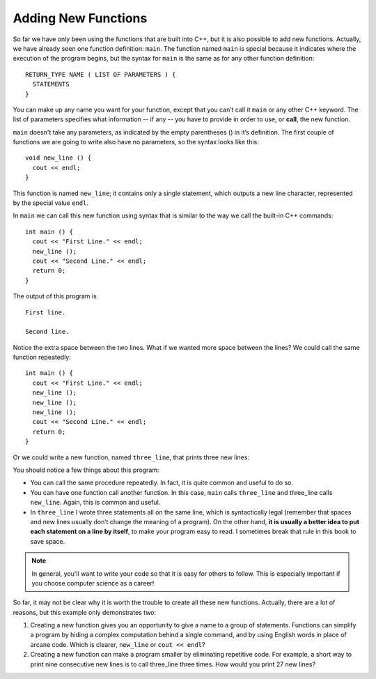 Adding New Functions
--------------------

So far we have only been using the functions that are built into C++,
but it is also possible to add new functions. Actually, we have already
seen one function definition: ``main``. The function named ``main`` is special
because it indicates where the execution of the program begins, but the
syntax for ``main`` is the same as for any other function definition:

::

    RETURN_TYPE NAME ( LIST OF PARAMETERS ) {
      STATEMENTS
    }

.. index::
   single: function call

You can make up any name you want for your function, except that you
can’t call it ``main`` or any other C++ keyword. The list of parameters
specifies what information -- if any -- you have to provide in order to use, 
or **call**, the new function.

``main`` doesn't take any parameters, as indicated by the empty parentheses
() in it’s definition. The first couple of functions we are going to
write also have no parameters, so the syntax looks like this:

::

    void new_line () {
      cout << endl;
    }

This function is named ``new_line``; it contains only a single statement,
which outputs a new line character, represented by the special value
``endl``.

In ``main`` we can call this new function using syntax that is similar to
the way we call the built-in C++ commands:

::

    int main () {
      cout << "First Line." << endl;
      new_line ();
      cout << "Second Line." << endl;
      return 0;
    }

The output of this program is

::

    First line.

    Second line.

Notice the extra space between the two lines. What if we wanted more
space between the lines? We could call the same function repeatedly:

::

    int main () {
      cout << "First Line." << endl;
      new_line ();
      new_line ();
      new_line ();
      cout << "Second Line." << endl;
      return 0;
    }

Or we could write a new function, named ``three_line``, that prints three new
lines:


.. activecode:: new_functions_AC_1
   :language: cpp
   :caption: The three_line Function

   Here we define the three_line function, which calls the new_line function
   three times.  The result is a function that prints three lines after it
   is called.
   ~~~~
   #include <iostream>
   using std::cout;
   using std::endl;

   void new_line () {
       cout << endl;
   }

   void three_line () {
       new_line ();  new_line ();  new_line ();
   }

   int main () {
       cout << "First Line." << endl;
       three_line ();
       cout << "Second Line." << endl;
       return 0;
   }


You should notice a few things about this program:

-  You can call the same procedure repeatedly. In fact, it is quite
   common and useful to do so.

-  You can have one function call another function. In this case, ``main``
   calls ``three_line`` and three_line calls ``new_line``.
   Again, this is common and useful.

-  In ``three_line`` I wrote three statements all on the same line, which is
   syntactically legal (remember that spaces and new lines usually don’t
   change the meaning of a program). On the other hand, **it is usually a
   better idea to put each statement on a line by itself**, to make your
   program easy to read. I sometimes break that rule in this book to
   save space.

.. note::
   In general, you'll want to write your code so that it is easy for others
   to follow.  This is especially important if you choose computer science
   as a career!

So far, it may not be clear why it is worth the trouble to create all
these new functions. Actually, there are a lot of reasons, but this
example only demonstrates two:

#. Creating a new function gives you an opportunity to give a name to a
   group of statements. Functions can simplify a program by hiding a
   complex computation behind a single command, and by using English
   words in place of arcane code. Which is clearer, ``new_line`` or ``cout <<
   endl``?

#. Creating a new function can make a program smaller by eliminating
   repetitive code. For example, a short way to print nine consecutive
   new lines is to call three_line three times. How would you print 27
   new lines?


.. tabbed:: tab_check

   .. tab:: Q1

      .. mchoice:: new_functions_1

          Which of these statements is false about functions?

          -   You can name a function anything you want.

              +   You can't name a function the same name as a reserved keyword.

          -   You can have a fucntion with several parameters or a function with none.

              -   This is true! However, you must always use parentheses.

          -   You can call a function inside of another function.

              -   This is true! It is common and useful.

          -   You can write multiple statements on one line of a function.

              -   This is true! As long as each statement ends with a semicolon.

   .. tab:: Q2

      .. clickablearea:: new_functions_2
         :question: Click on all function HEADERS.
         :iscode:
         :feedback: Remember, the operator '=' is used for assignment.

         :click-correct:void printX() {:endclick:
             :click-incorrect:cout << "X";:endclick:
         }

         :click-correct:void printVar(int a) {:endclick:
             :click-incorrect:cout << a;:endclick:
         }  

         :click-correct:int main() {:endclick:
             :click-incorrect:int x = 7;:endclick:
             :click-incorrect:printVar(x);:endclick: 
             :click-incorrect:if (x < 10) {:endclick:
                 :click-incorrect:x = x - 1;:endclick:
             }
             :click-incorrect:printX();:endclick:
             :click-incorrect:int y = 3;:endclick:
             :click-incorrect:double result = x / y;:endclick:
             :click-incorrect:printVar(result);:endclick:
             return 0;
         }


   .. tab:: Q3

      .. clickablearea:: new_functions_3
         :question: Click on all function CALLS.
         :iscode:
         :feedback: Remember, the operator '=' is used for assignment.

         :click-incorrect:void printX() {:endclick:
             :click-incorrect:cout << "X";:endclick:
         }

         :click-incorrect:void printVar(int a) {:endclick:
             :click-incorrect:cout << a;:endclick:
         }  

         :click-incorrect:int main() {:endclick:
             :click-incorrect:int x = 7;:endclick:
             :click-correct:printVar(x);:endclick:  
             :click-incorrect:if (x < 10) {:endclick:
                 :click-incorrect:x = x - 1;:endclick:
             }
             :click-correct:printX();:endclick:     
             :click-incorrect:int y = 3;:endclick:
             :click-incorrect:double result = x / y;:endclick:
             :click-correct:printVar(result);:endclick:
             return 0;
         }

   .. tab:: Q4

      .. parsonsprob:: new_functions_4
         :numbered: left
         :adaptive:

         Construct a function that correctly prints the perimeter of a rectangle.
        
         -----
         void perimeter (int length,int width) {
         =====
         int twice_length = 2*length;
         =====
         int twice_width = 2*width; 
         =====
         int perimeter_value = twice_length + twice_width;
         =====
         cout << perimeter_value<<endl;
         =====
         return parameter_value; #distractor
         =====
         }

